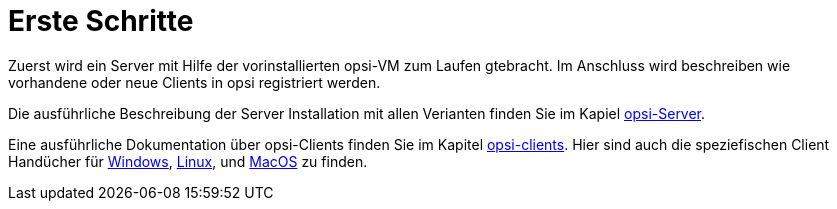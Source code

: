 = Erste Schritte

Zuerst wird ein Server mit Hilfe der vorinstallierten opsi-VM zum Laufen gtebracht.
Im Anschluss wird beschreiben wie vorhandene oder neue Clients in opsi registriert werden.

Die ausführliche Beschreibung der Server Installation mit allen Verianten finden Sie im Kapiel xref:server:overview.adoc[opsi-Server].

Eine ausführliche Dokumentation über opsi-Clients finden Sie im Kapitel xref:clients:opsi-clients.adoc[opsi-clients].
Hier sind auch die speziefischen Client Handücher für xref:clients:windows-client/windows-client-manual.adoc[Windows], xref:clients:linux-client/linux-client-manual.adoc[Linux], und xref:clients:macos-client/mac-client-manual.adoc[MacOS] zu finden.